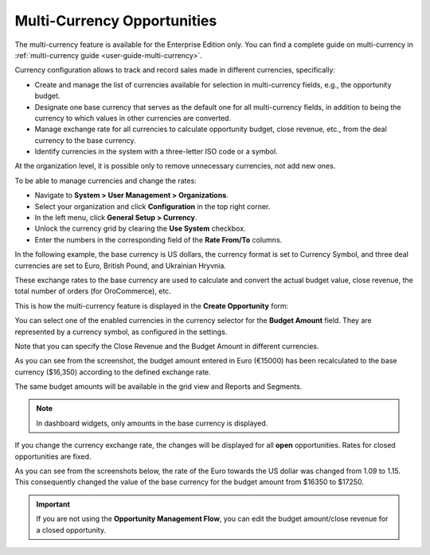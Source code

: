 .. begin_multi_currency_opportunities

Multi-Currency Opportunities
============================

The multi-currency feature is available for the Enterprise Edition only. You can find a complete guide on multi-currency in :ref:`multi-currency guide <user-guide-multi-currency>`.

Currency configuration allows to track and record sales made in different currencies, specifically:

-  Create and manage the list of currencies available for selection in multi-currency fields, e.g., the opportunity budget.
-  Designate one base currency that serves as the default one for all multi-currency fields, in addition to being the currency to which values in other currencies are converted.
-  Manage exchange rate for all currencies to calculate opportunity budget, close revenue, etc., from the deal currency to the base currency.
-  Identify currencies in the system with a three-letter ISO code or a symbol.

At the organization level, it is possible only to remove unnecessary currencies, not add new ones.

To be able to manage currencies and change the rates:

-  Navigate to **System > User Management > Organizations**.
-  Select your organization and click **Configuration** in the top right corner.
-  In the left menu, click **General Setup > Currency**.
-  Unlock the currency grid by clearing the **Use System** checkbox.
-  Enter the numbers in the corresponding field of the **Rate From/To** columns.

In the following example, the base currency is US dollars, the currency format is set to Currency Symbol, and three deal currencies are set to Euro, British Pound, and Ukrainian Hryvnia.

.. image:: /user/img/sales/opportunities/currencies_config.jpg
   :alt: Currency settings

These exchange rates to the base currency are used to calculate and convert the actual budget value, close revenue, the total number of orders (for OroCommerce), etc.

This is how the multi-currency feature is displayed in the **Create Opportunity** form:

.. image:: /user/img/sales/opportunities/currency_opp_form.jpg
   :alt: Use currency for opportunities

You can select one of the enabled currencies in the currency selector for the **Budget Amount** field. They are represented by a currency symbol, as configured in the settings.

Note that you can specify the Close Revenue and the Budget Amount in different currencies.

As you can see from the screenshot, the budget amount entered in Euro (€15000) has been recalculated to the base currency ($16,350) according to the defined exchange rate.

.. image:: /user/img/sales/opportunities/opp_abc_view.jpg
   :alt: Budget amount recalculated to the base currency based on the exchange rate

The same budget amounts will be available in the grid view and Reports and Segments.

.. note:: In dashboard widgets, only amounts in the base currency is displayed.

If you change the currency exchange rate, the changes will be displayed for all **open** opportunities. Rates for closed opportunities are fixed.

As you can see from the screenshots below, the rate of the Euro towards the US dollar was changed from 1.09 to 1.15. This consequently changed the value of the base currency for the budget amount from $16350 to $17250.

.. image:: /user/img/sales/opportunities/currency_changed.jpg
   :alt: Changing currency in settings

.. image:: /user/img/sales/opportunities/exchange_rate_changed.jpg
   :alt: Rate changed for opportunities

.. important:: If you are not using the **Opportunity Management Flow**, you can edit the budget amount/close revenue for a closed opportunity.

.. finish_multi_currency_opportunities